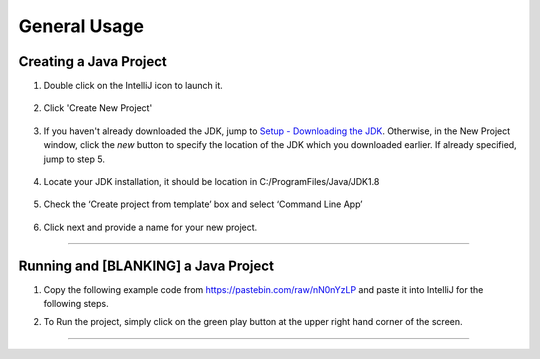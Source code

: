 ===============
General Usage
===============

Creating a Java Project
^^^^^^^^^^^^^^^^^^^^^^^

#. Double click on the IntelliJ icon to launch it.

     .. image:: ../images/setup/intellij/DesktopShortcut.png

#. Click 'Create New Project'

    .. image:: ../images/setup/intellij/Untitled.png

#. If you haven't already downloaded the JDK, jump to `Setup - Downloading the JDK <../setup.rst#download-and-install-intellij>`_. Otherwise, in the New Project window, click the `new` button to specify the location of the JDK which you downloaded earlier. If already specified, jump to step 5. 

    .. image:: ../images/setup/intellij/jdk5.png

#. Locate your JDK installation, it should be location in C:/ProgramFiles/Java/JDK1.8

    .. image:: ../images/setup/intellij/JDK6.png

#. Check the ‘Create project from template’ box and select ‘Command Line App’

    .. image:: ../images/setup/intellij/Creating1.png

#. Click next and provide a name for your new project.

    .. image:: ../images/setup/intellij/finished.png
    
----------------------------
    
Running and [BLANKING] a Java Project
^^^^^^^^^^^^^^^^^^


#. Copy the following example code from https://pastebin.com/raw/nN0nYzLP and paste it into IntelliJ for the following steps.


#. To Run the project, simply click on the green play button at the upper right hand corner of the screen.
    
    .. image:: ../images/setup/intellij/Running.png
--------
